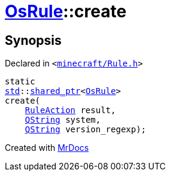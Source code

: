 [#OsRule-create]
= xref:OsRule.adoc[OsRule]::create
:relfileprefix: ../
:mrdocs:


== Synopsis

Declared in `&lt;https://github.com/PrismLauncher/PrismLauncher/blob/develop/minecraft/Rule.h#L82[minecraft&sol;Rule&period;h]&gt;`

[source,cpp,subs="verbatim,replacements,macros,-callouts"]
----
static
xref:std.adoc[std]::xref:std/shared_ptr.adoc[shared&lowbar;ptr]&lt;xref:OsRule.adoc[OsRule]&gt;
create(
    xref:RuleAction.adoc[RuleAction] result,
    xref:QString.adoc[QString] system,
    xref:QString.adoc[QString] version&lowbar;regexp);
----



[.small]#Created with https://www.mrdocs.com[MrDocs]#
